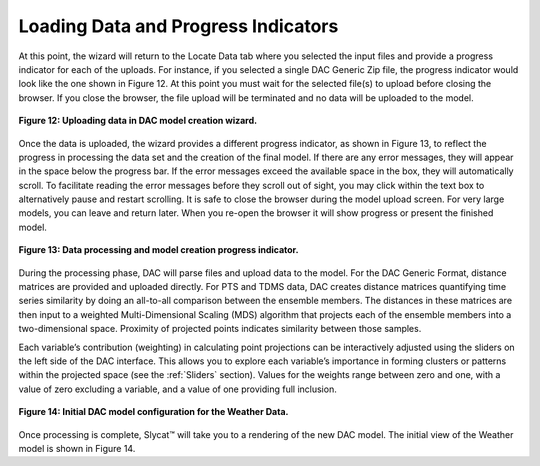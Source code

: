 Loading Data and Progress Indicators
====================================

At this point, the wizard will return to the Locate Data tab where you selected the input files and provide a progress 
indicator for each of the uploads.  For instance, if you selected a single DAC Generic Zip file, the progress indicator 
would look like the one shown in Figure 12.  At this point you must wait for the selected file(s) to upload before closing 
the browser.  If you close the browser, the file upload will be terminated and no data will be uploaded to the model.

.. figure:: figures/data-loading.png
   :scale: 40 %
   :align: center

   **Figure 12: Uploading data in DAC model creation wizard.**

Once the data is uploaded, the wizard provides a different progress indicator, as shown in Figure 13, to reflect the 
progress in processing the data set and the creation of the final model.  If there are any error messages, they will 
appear in the space below the progress bar.  If the error messages exceed the available space in the box, they will 
automatically scroll.  To facilitate reading the error messages before they scroll out of sight, you may click within 
the text box to alternatively pause and restart scrolling.  It is safe to close the browser during the model upload 
screen.  For very large models, you can leave and return later.  When you re-open the browser it will show progress or 
present the finished model.

.. figure:: figures/upload-messages.png
   :align: center

   **Figure 13: Data processing and model creation progress indicator.**

During the processing phase, DAC will parse files and upload data to the model.  For the DAC Generic Format, distance 
matrices are provided and uploaded directly.  For PTS and TDMS data, DAC creates distance matrices quantifying time 
series similarity by doing an all-to-all comparison between the ensemble members.  The distances in these matrices are 
then input to a weighted Multi-Dimensional Scaling (MDS) algorithm that projects each of the ensemble members into a 
two-dimensional space.  Proximity of projected points indicates similarity between those samples.  

Each variable’s contribution (weighting) in calculating point projections can be interactively adjusted using the 
sliders on the left side of the DAC interface. This allows you to explore each variable’s importance in forming 
clusters or patterns within the projected space (see the :ref:`Sliders` section).  Values for the weights range between 
zero and one, with a value of zero excluding a variable, and a value of one providing full inclusion.

.. figure:: figures/weather-initial-mac.png
   :align: center

   **Figure 14: Initial DAC model configuration for the Weather Data.**

Once processing is complete, Slycat™ will take you to a rendering of the new DAC model.  The initial view of the Weather 
model is shown in Figure 14.

